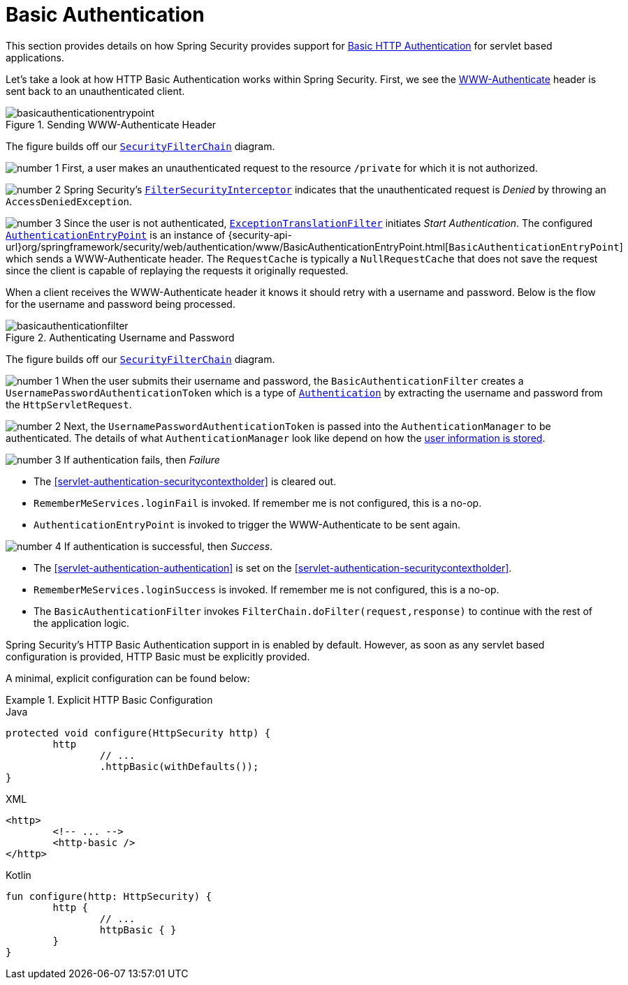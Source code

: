 [[servlet-authentication-basic]]
= Basic Authentication

This section provides details on how Spring Security provides support for https://tools.ietf.org/html/rfc7617[Basic HTTP Authentication] for servlet based applications.
// FIXME: describe authenticationentrypoint, authenticationfailurehandler, authenticationsuccesshandler

Let's take a look at how HTTP Basic Authentication works within Spring Security.
First, we see the https://tools.ietf.org/html/rfc7235#section-4.1[WWW-Authenticate] header is sent back to an unauthenticated client.

.Sending WWW-Authenticate Header
image::{figures}/basicauthenticationentrypoint.png[]

The figure builds off our <<servlet-securityfilterchain,`SecurityFilterChain`>> diagram.

image:{icondir}/number_1.png[] First, a user makes an unauthenticated request to the resource `/private` for which it is not authorized.

image:{icondir}/number_2.png[] Spring Security's <<servlet-authorization-filtersecurityinterceptor,`FilterSecurityInterceptor`>> indicates that the unauthenticated request is __Denied__ by throwing an `AccessDeniedException`.

image:{icondir}/number_3.png[] Since the user is not authenticated, <<servlet-exceptiontranslationfilter,`ExceptionTranslationFilter`>> initiates __Start Authentication__.
The configured <<servlet-authentication-authenticationentrypoint,`AuthenticationEntryPoint`>> is an instance of {security-api-url}org/springframework/security/web/authentication/www/BasicAuthenticationEntryPoint.html[`BasicAuthenticationEntryPoint`] which sends a WWW-Authenticate header.
The `RequestCache` is typically a `NullRequestCache` that does not save the request since the client is capable of replaying the requests it originally requested.

When a client receives the WWW-Authenticate header it knows it should retry with a username and password.
Below is the flow for the username and password being processed.

[[servlet-authentication-basicauthenticationfilter]]
.Authenticating Username and Password
image::{figures}/basicauthenticationfilter.png[]

The figure builds off our <<servlet-securityfilterchain,`SecurityFilterChain`>> diagram.


image:{icondir}/number_1.png[] When the user submits their username and password, the `BasicAuthenticationFilter` creates a `UsernamePasswordAuthenticationToken` which is a type of <<servlet-authentication-authentication,`Authentication`>> by extracting the username and password from the `HttpServletRequest`.

image:{icondir}/number_2.png[] Next, the `UsernamePasswordAuthenticationToken` is passed into the `AuthenticationManager` to be authenticated.
The details of what `AuthenticationManager` look like depend on how the <<servlet-authentication-unpwd-storage,user information is stored>>.

image:{icondir}/number_3.png[] If authentication fails, then __Failure__

* The <<servlet-authentication-securitycontextholder>> is cleared out.
* `RememberMeServices.loginFail` is invoked.
If remember me is not configured, this is a no-op.
// FIXME: link to rememberme
* `AuthenticationEntryPoint` is invoked to trigger the WWW-Authenticate to be sent again.

image:{icondir}/number_4.png[] If authentication is successful, then __Success__.

* The <<servlet-authentication-authentication>> is set on the <<servlet-authentication-securitycontextholder>>.
* `RememberMeServices.loginSuccess` is invoked.
If remember me is not configured, this is a no-op.
// FIXME: link to rememberme
* The `BasicAuthenticationFilter` invokes `FilterChain.doFilter(request,response)` to continue with the rest of the application logic.

Spring Security's HTTP Basic Authentication support in is enabled by default.
However, as soon as any servlet based configuration is provided, HTTP Basic must be explicitly provided.

A minimal, explicit configuration can be found below:

.Explicit HTTP Basic Configuration
====
[source,java,role="primary"]
.Java
----
protected void configure(HttpSecurity http) {
	http
		// ...
		.httpBasic(withDefaults());
}
----

[source,xml,role="secondary"]
.XML
----
<http>
	<!-- ... -->
	<http-basic />
</http>
----

[source,kotlin,role="secondary"]
.Kotlin
----
fun configure(http: HttpSecurity) {
	http {
		// ...
		httpBasic { }
	}
}
----
====
